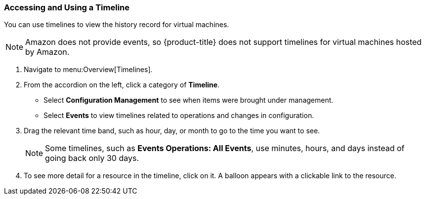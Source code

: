 [[_to_access_and_use_a_timeline]]
=== Accessing and Using a Timeline

You can use timelines to view the history record for virtual machines.

[NOTE]
====
Amazon does not provide events, so {product-title} does not support timelines for virtual machines hosted by Amazon.
====

. Navigate to menu:Overview[Timelines].
. From the accordion on the left, click a category of *Timeline*.
+
* Select *Configuration Management* to see when items were brought under management.
* Select *Events* to view timelines related to operations and changes in configuration.

. Drag the relevant time band, such as hour, day, or month to go to the time you want to see.
+
NOTE: Some timelines, such as *Events Operations: All Events*, use minutes, hours, and days instead of going back only 30 days.
. To see more detail for a resource in the timeline, click on it.
  A balloon appears with a clickable link to the resource.


